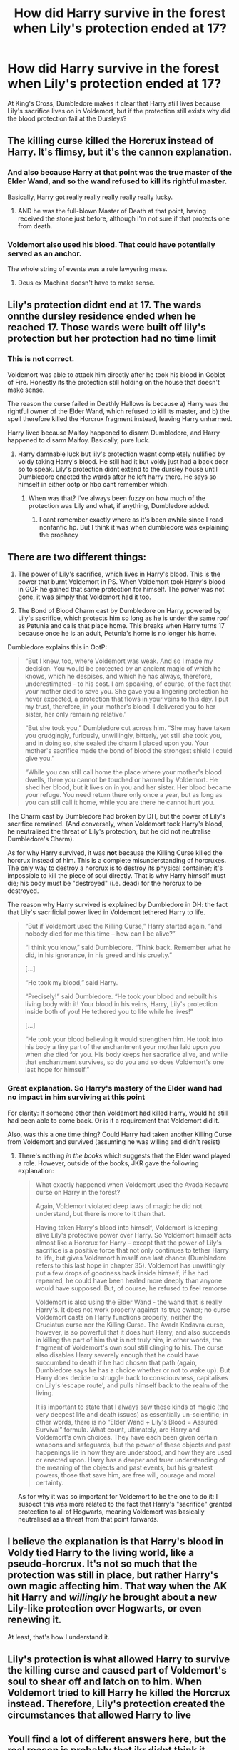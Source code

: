 #+TITLE: How did Harry survive in the forest when Lily's protection ended at 17?

* How did Harry survive in the forest when Lily's protection ended at 17?
:PROPERTIES:
:Author: LMH0956
:Score: 14
:DateUnix: 1598053958.0
:DateShort: 2020-Aug-22
:END:
At King's Cross, Dumbledore makes it clear that Harry still lives because Lily's sacrifice lives on in Voldemort, but if the protection still exists why did the blood protection fail at the Dursleys?


** The killing curse killed the Horcrux instead of Harry. It's flimsy, but it's the cannon explanation.
:PROPERTIES:
:Author: OrienRex
:Score: 17
:DateUnix: 1598054350.0
:DateShort: 2020-Aug-22
:END:

*** And also because Harry at that point was the true master of the Elder Wand, and so the wand refused to kill its rightful master.

Basically, Harry got really really really really really lucky.
:PROPERTIES:
:Author: AntonBrakhage
:Score: 15
:DateUnix: 1598067090.0
:DateShort: 2020-Aug-22
:END:

**** AND he was the full-blown Master of Death at that point, having received the stone just before, although I'm not sure if that protects one from death.
:PROPERTIES:
:Score: 9
:DateUnix: 1598068516.0
:DateShort: 2020-Aug-22
:END:


*** Voldemort also used his blood. That could have potentially served as an anchor.

The whole string of events was a rule lawyering mess.
:PROPERTIES:
:Author: Nyanmaru_San
:Score: 6
:DateUnix: 1598077621.0
:DateShort: 2020-Aug-22
:END:

**** Deus ex Machina doesn't have to make sense.
:PROPERTIES:
:Author: datcatburd
:Score: 2
:DateUnix: 1598098609.0
:DateShort: 2020-Aug-22
:END:


** Lily's protection didnt end at 17. The wards onnthe dursley residence ended when he reached 17. Those wards were built off lily's protection but her protection had no time limit
:PROPERTIES:
:Author: Aniki356
:Score: 8
:DateUnix: 1598061088.0
:DateShort: 2020-Aug-22
:END:

*** This is not correct.

Voldemort was able to attack him directly after he took his blood in Goblet of Fire. Honestly its the protection still holding on the house that doesn't make sense.

The reason the curse failed in Deathly Hallows is because a) Harry was the rightful owner of the Elder Wand, which refused to kill its master, and b) the spell therefore killed the Horcrux fragment instead, leaving Harry unharmed.

Harry lived because Malfoy happened to disarm Dumbledore, and Harry happened to disarm Malfoy. Basically, pure luck.
:PROPERTIES:
:Author: AntonBrakhage
:Score: 14
:DateUnix: 1598067212.0
:DateShort: 2020-Aug-22
:END:

**** Harry damnable luck but lily's protection wasnt completely nullified by voldy taking Harry's blood. He still had it but voldy just had a back door so to speak. Lily's protection didnt extend to the dursley house until Dumbledore enacted the wards after he left harry there. He says so himself in either ootp or hbp cant remember which.
:PROPERTIES:
:Author: Aniki356
:Score: 4
:DateUnix: 1598067768.0
:DateShort: 2020-Aug-22
:END:

***** When was that? I've always been fuzzy on how much of the protection was Lily and what, if anything, Dumbledore added.
:PROPERTIES:
:Author: AntonBrakhage
:Score: 1
:DateUnix: 1598067877.0
:DateShort: 2020-Aug-22
:END:

****** I cant remember exactly where as it's been awhile since I read nonfanfic hp. But I think it was when dumbledore was explaining the prophecy
:PROPERTIES:
:Author: Aniki356
:Score: 3
:DateUnix: 1598068156.0
:DateShort: 2020-Aug-22
:END:


** There are two different things:

1. The power of Lily's sacrifice, which lives in Harry's blood. This is the power that burnt Voldemort in PS. When Voldemort took Harry's blood in GOF he gained that same protection for himself. The power was not gone, it was simply that Voldemort had it too.

2. The Bond of Blood Charm cast by Dumbledore on Harry, powered by Lily's sacrifice, which protects him so long as he is under the same roof as Petunia and calls that place home. This breaks when Harry turns 17 because once he is an adult, Petunia's home is no longer his home.

Dumbledore explains this in OotP:

#+begin_quote
  “But I knew, too, where Voldemort was weak. And so I made my decision. You would be protected by an ancient magic of which he knows, which he despises, and which he has always, therefore, underestimated - to his cost. I am speaking, of course, of the fact that your mother died to save you. She gave you a lingering protection he never expected, a protection that flows in your veins to this day. I put my trust, therefore, in your mother's blood. I delivered you to her sister, her only remaining relative.”

  “But she took you,” Dumbledore cut across him. “She may have taken you grudgingly, furiously, unwillingly, bitterly, yet still she took you, and in doing so, she sealed the charm I placed upon you. Your mother's sacrifice made the bond of blood the strongest shield I could give you.”

  “While you can still call home the place where your mother's blood dwells, there you cannot be touched or harmed by Voldemort. He shed her blood, but it lives on in you and her sister. Her blood became your refuge. You need return there only once a year, but as long as you can still call it home, while you are there he cannot hurt you.
#+end_quote

The Charm cast by Dumbledore had broken by DH, but the power of Lily's sacrifice remained. (And conversely, when Voldemort took Harry's blood, he neutralised the threat of Lily's protection, but he did not neutralise Dumbledore's Charm).

As for why Harry survived, it was *not* because the Killing Curse killed the horcrux instead of him. This is a complete misunderstanding of horcruxes. The only way to destroy a horcrux is to destroy its physical container; it's impossible to kill the piece of soul directly. That is why Harry himself must die; his body must be "destroyed" (i.e. dead) for the horcrux to be destroyed.

The reason why Harry survived is explained by Dumbledore in DH: the fact that Lily's sacrificial power lived in Voldemort tethered Harry to life.

#+begin_quote
  “But if Voldemort used the Killing Curse,” Harry started again, “and nobody died for me this time -- how can I be alive?”

  “I think you know,” said Dumbledore. “Think back. Remember what he did, in his ignorance, in his greed and his cruelty.”

  [...]

  “He took my blood,” said Harry.

  “Precisely!” said Dumbledore. “He took your blood and rebuilt his living body with it! Your blood in his veins, Harry, Lily's protection inside both of you! He tethered you to life while he lives!”

  [...]

  “He took your blood believing it would strengthen him. He took into his body a tiny part of the enchantment your mother laid upon you when she died for you. His body keeps her sacrafice alive, and while that enchantment survives, so do you and so does Voldemort's one last hope for himself.”
#+end_quote
:PROPERTIES:
:Author: Taure
:Score: 6
:DateUnix: 1598075501.0
:DateShort: 2020-Aug-22
:END:

*** Great explanation. So Harry's mastery of the Elder wand had no impact in him surviving at this point

For clarity: If someone other than Voldemort had killed Harry, would he still had been able to come back. Or is it a requirement that Voldemort did it.

Also, was this a one time thing? Could Harry had taken another Killing Curse from Voldemort and survived (assuming he was willing and didn't resist)
:PROPERTIES:
:Author: dada235
:Score: 0
:DateUnix: 1598078512.0
:DateShort: 2020-Aug-22
:END:

**** There's nothing /in the books/ which suggests that the Elder wand played a role. However, outside of the books, JKR gave the following explanation:

#+begin_quote
  What exactly happened when Voldemort used the Avada Kedavra curse on Harry in the forest?

  Again, Voldemort violated deep laws of magic he did not understand, but there is more to it than that.

  Having taken Harry's blood into himself, Voldemort is keeping alive Lily's protective power over Harry. So Voldemort himself acts almost like a Horcrux for Harry -- except that the power of Lily's sacrifice is a positive force that not only continues to tether Harry to life, but gives Voldemort himself one last chance (Dumbledore refers to this last hope in chapter 35). Voldemort has unwittingly put a few drops of goodness back inside himself; if he had repented, he could have been healed more deeply than anyone would have supposed. But, of course, he refused to feel remorse.

  Voldemort is also using the Elder Wand - the wand that is really Harry's. It does not work properly against its true owner; no curse Voldemort casts on Harry functions properly; neither the Cruciatus curse nor the Killing Curse. The Avada Kedavra curse, however, is so powerful that it does hurt Harry, and also succeeds in killing the part of him that is not truly him, in other words, the fragment of Voldemort's own soul still clinging to his. The curse also disables Harry severely enough that he could have succumbed to death if he had chosen that path (again, Dumbledore says he has a choice whether or not to wake up). But Harry does decide to struggle back to consciousness, capitalises on Lily's ‘escape route', and pulls himself back to the realm of the living.

  It is important to state that I always saw these kinds of magic (the very deepest life and death issues) as essentially un-scientific; in other words, there is no “Elder Wand + Lily's Blood = Assured Survival” formula. What count, ultimately, are Harry and Voldemort's own choices. They have each been given certain weapons and safeguards, but the power of these objects and past happenings lie in how they are understood, and how they are used or enacted upon. Harry has a deeper and truer understanding of the meaning of the objects and past events, but his greatest powers, those that save him, are free will, courage and moral certainty.
#+end_quote

As for why it was so important for Voldemort to be the one to do it: I suspect this was more related to the fact that Harry's "sacrifice" granted protection to all of Hogwarts, meaning Voldemort was basically neutralised as a threat from that point forwards.
:PROPERTIES:
:Author: Taure
:Score: 1
:DateUnix: 1598079405.0
:DateShort: 2020-Aug-22
:END:


** I believe the explanation is that Harry's blood in Voldy tied Harry to the living world, like a pseudo-horcrux. It's not so much that the protection was still in place, but rather Harry's own magic affecting him. That way when the AK hit Harry and /willingly/ he brought about a new Lily-like protection over Hogwarts, or even renewing it.

At least, that's how I understand it.
:PROPERTIES:
:Author: MeraHunt
:Score: 2
:DateUnix: 1598057215.0
:DateShort: 2020-Aug-22
:END:


** Lily's protection is what allowed Harry to survive the killing curse and caused part of Voldemort's soul to shear off and latch on to him. When Voldemort tried to kill Harry he killed the Horcrux instead. Therefore, Lily's protection created the circumstances that allowed Harry to live
:PROPERTIES:
:Author: AevnNoram
:Score: 2
:DateUnix: 1598062306.0
:DateShort: 2020-Aug-22
:END:


** Youll find a lot of different answers here, but the real reason is probably that jkr didnt think it through.
:PROPERTIES:
:Author: odd_snake
:Score: 1
:DateUnix: 1598079630.0
:DateShort: 2020-Aug-22
:END:


** Harry is Fate's bitch. Fate said so.
:PROPERTIES:
:Author: streakermaximus
:Score: 1
:DateUnix: 1598083522.0
:DateShort: 2020-Aug-22
:END:


** In canon, because it was Voldy that shot the AK at him he killed the horcrux instead of Harry. Neither books nor movies explain why it has to be Voldys AK, but any other persons spell would kill him.
:PROPERTIES:
:Author: Austinyie
:Score: 0
:DateUnix: 1598057690.0
:DateShort: 2020-Aug-22
:END:

*** Lol, now I'm picturing Voldy as Scarface. "Say hello to my little friend!"
:PROPERTIES:
:Author: OrienRex
:Score: 1
:DateUnix: 1598058239.0
:DateShort: 2020-Aug-22
:END:


*** Yeah, one of the rare times in the books we get some soft magic woo-woo stuff. I kind of appreciate it. Shows there's still mysteries about magic in a world where they know enough about it to have a full-blown curriculum.
:PROPERTIES:
:Score: 1
:DateUnix: 1598068614.0
:DateShort: 2020-Aug-22
:END:


** I don't think there's a canon reason but you could make a plausible argument tying ‘adulthood' to leaving the safety of a family's home. Lily's protection continues to exist, but Harry has ‘outgrown' the specific protections of Privet Drive.
:PROPERTIES:
:Author: colorandtimbre
:Score: -1
:DateUnix: 1598056117.0
:DateShort: 2020-Aug-22
:END:
